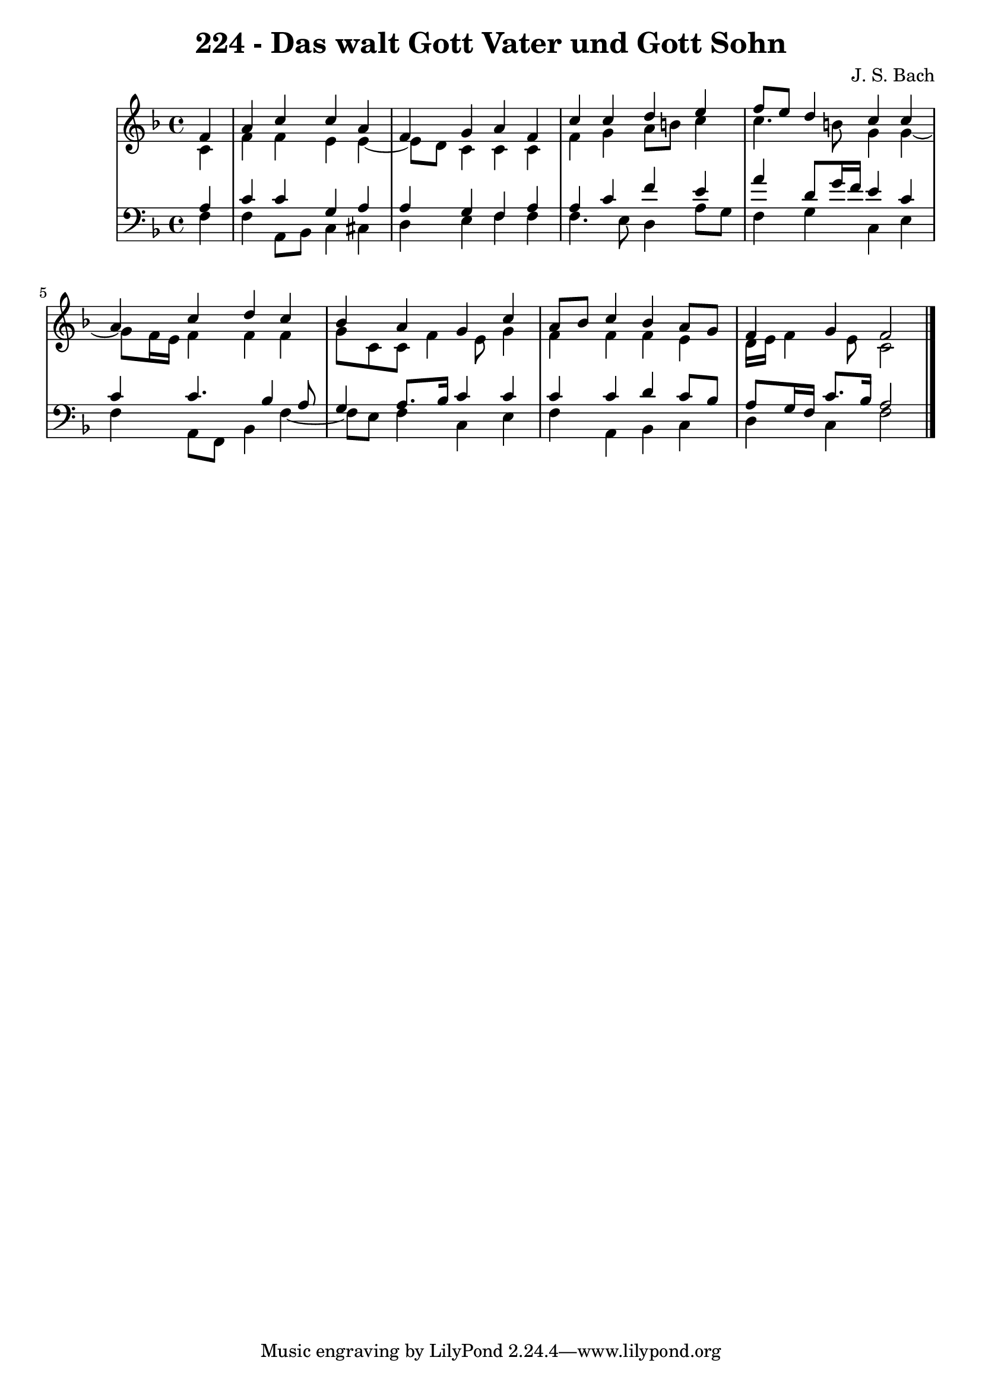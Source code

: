 \version "2.10.33"

\header {
  title = "224 - Das walt Gott Vater und Gott Sohn"
  composer = "J. S. Bach"
}


global = {
  \time 4/4
  \key f \major
}


soprano = \relative c' {
  \partial 4 f4 
    a4 c4 c4 a4 
  f4 g4 a4 f4 
  c'4 c4 d4 e4 
  f8 e8 d4 c4 c4 
  a4 c4 d4 c4   %5
  bes4 a4 g4 c4 
  a8 bes8 c4 bes4 a8 g8 
  f4 g4 f2 
  
}

alto = \relative c' {
  \partial 4 c4 
    f4 f4 e4 e4~ 
  e8 d8 c4 c4 c4 
  f4 g4 a8 b8 c4 
  c4. b8 g4 g4~ 
  g8 f16 e16 f4 f4 f4   %5
  g8 c,8 c8 f4 e8 g4 
  f4 f4 f4 e4 
  d16 e16 f4 e8 c2 
  
}

tenor = \relative c' {
  \partial 4 a4 
    c4 c4 g4 a4 
  a4 g4 f4 a4 
  a4 c4 f4 e4 
  a4 d,8 g16 f16 e4 c4 
  c4 c4. bes4 a8   %5
  g4 a8. bes16 c4 c4 
  c4 c4 d4 c8 bes8 
  a8 g16 f16 c'8. bes16 a2 
  
}

baixo = \relative c {
  \partial 4 f4 
    f4 a,8 bes8 c4 cis4 
  d4 e4 f4 f4 
  f4. e8 d4 a'8 g8 
  f4 g4 c,4 e4 
  f4 a,8 f8 bes4 f'4~   %5
  f8 e8 f4 c4 e4 
  f4 a,4 bes4 c4 
  d4 c4 f2 
  
}

\score {
  <<
    \new StaffGroup <<
      \override StaffGroup.SystemStartBracket #'style = #'line 
      \new Staff {
        <<
          \global
          \new Voice = "soprano" { \voiceOne \soprano }
          \new Voice = "alto" { \voiceTwo \alto }
        >>
      }
      \new Staff {
        <<
          \global
          \clef "bass"
          \new Voice = "tenor" {\voiceOne \tenor }
          \new Voice = "baixo" { \voiceTwo \baixo \bar "|."}
        >>
      }
    >>
  >>
  \layout {}
  \midi {}
}